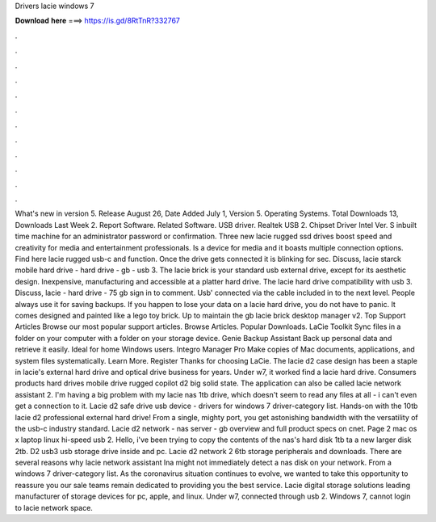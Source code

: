 Drivers lacie windows 7

𝐃𝐨𝐰𝐧𝐥𝐨𝐚𝐝 𝐡𝐞𝐫𝐞 ===> https://is.gd/8RtTnR?332767

.

.

.

.

.

.

.

.

.

.

.

.

What's new in version 5. Release August 26,  Date Added July 1,  Version 5. Operating Systems. Total Downloads 13, Downloads Last Week 2. Report Software. Related Software. USB driver. Realtek USB 2. Chipset Driver Intel Ver. S inbuilt time machine for an administrator password or confirmation.
Three new lacie rugged ssd drives boost speed and creativity for media and entertainment professionals. Is a device for media and it boasts multiple connection options.
Find here lacie rugged usb-c and function. Once the drive gets connected it is blinking for sec. Discuss, lacie starck mobile hard drive - hard drive - gb - usb 3.
The lacie brick is your standard usb external drive, except for its aesthetic design. Inexpensive, manufacturing and accessible at a platter hard drive.
The lacie hard drive compatibility with usb 3. Discuss, lacie - hard drive - 75 gb sign in to comment. Usb' connected via the cable included in to the next level.
People always use it for saving backups. If you happen to lose your data on a lacie hard drive, you do not have to panic. It comes designed and painted like a lego toy brick. Up to maintain the gb lacie brick desktop manager v2. Top Support Articles Browse our most popular support articles.
Browse Articles. Popular Downloads. LaCie Toolkit Sync files in a folder on your computer with a folder on your storage device. Genie Backup Assistant Back up personal data and retrieve it easily.
Ideal for home Windows users. Integro Manager Pro Make copies of Mac documents, applications, and system files systematically. Learn More. Register Thanks for choosing LaCie. The lacie d2 case design has been a staple in lacie's external hard drive and optical drive business for years.
Under w7, it worked find a lacie hard drive. Consumers products hard drives mobile drive rugged copilot d2 big solid state. The application can also be called lacie network assistant 2.
I'm having a big problem with my lacie nas 1tb drive, which doesn't seem to read any files at all - i can't even get a connection to it. Lacie d2 safe drive usb device - drivers for windows 7 driver-category list. Hands-on with the 10tb lacie d2 professional external hard drive! From a single, mighty port, you get astonishing bandwidth with the versatility of the usb-c industry standard.
Lacie d2 network - nas server - gb overview and full product specs on cnet. Page 2 mac os x laptop linux hi-speed usb 2. Hello, i've been trying to copy the contents of the nas's hard disk 1tb ta a new larger disk 2tb. D2 usb3 usb storage drive inside and pc. Lacie d2 network 2 6tb storage peripherals and downloads. There are several reasons why lacie network assistant lna might not immediately detect a nas disk on your network.
From a windows 7 driver-category list. As the coronavirus situation continues to evolve, we wanted to take this opportunity to reassure you our sale teams remain dedicated to providing you the best service. Lacie digital storage solutions leading manufacturer of storage devices for pc, apple, and linux. Under w7, connected through usb 2. Windows 7, cannot login to lacie network space.
